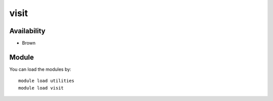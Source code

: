.. _backbone-label:

visit
==============================

Availability
~~~~~~~~
- Brown

Module
~~~~~~~~
You can load the modules by::

    module load utilities
    module load visit

